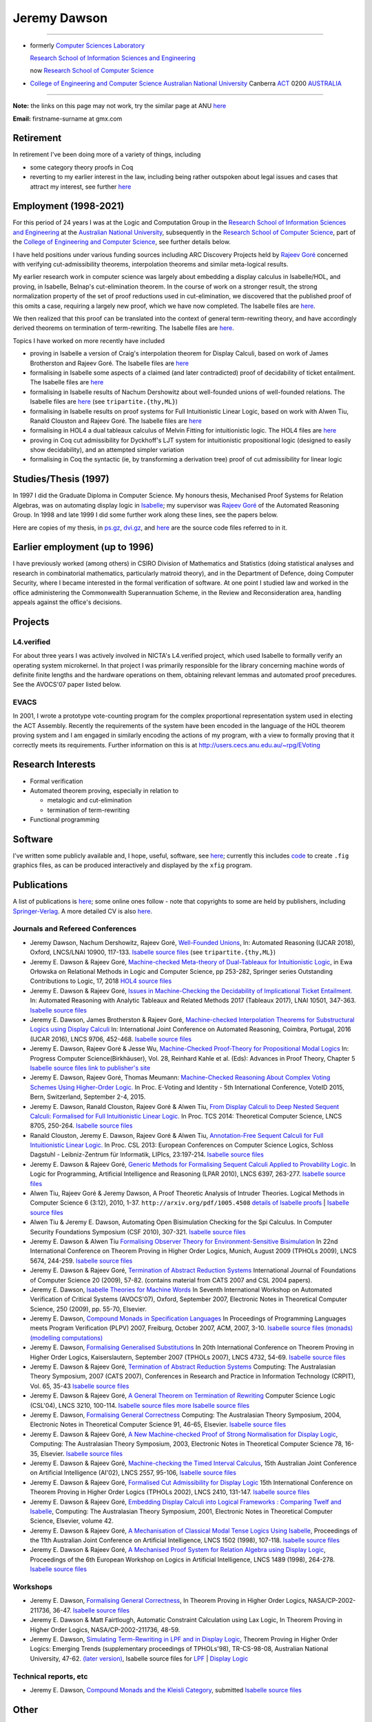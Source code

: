 .. title: About
.. slug: about
.. date: 2025-02-13
.. tags: 
.. category: 
.. link: 
.. description: About Jeremy Dawson
.. type: text
.. hidetitle: True

.. _top:

.. title: About
.. slug: about
.. date: 2025-02-10
.. tags: 
.. category: 
.. link: 
.. description: About Jeremy - From anu.html page.
.. type: text
.. hidetitle: True

.. _top:

Jeremy Dawson
=============

--------------------------------------------------------------------------------------

* formerly `Computer Sciences Laboratory <http://csl.rsise.anu.edu.au/>`__

  `Research School of Information Sciences and Engineering <http://rsise.anu.edu.au/>`__

  now `Research School of Computer Science <http://cs.anu.edu.au/>`__

* `College of Engineering and Computer Science <http://cecs.anu.edu.au/>`__
  `Australian National University <http://www.anu.edu.au/textonly/external.html>`__
  Canberra   `ACT <http://www.act.gov.au/>`__   0200
  `AUSTRALIA <http://www.fed.gov.au/>`__

--------------------------------------------------------------------------------------

**Note:** the links on this page may not work, try the similar page at
ANU `here <http://users.cecs.anu.edu.au/~jeremy/index.html>`__

| **Email:**   firstname-surname at gmx.com

Retirement
----------

In retirement I've been doing more of a variety of things, including

-  some category theory proofs in Coq

-  reverting to my earlier interest in the law, including being rather
   outspoken about legal issues and cases that attract my interest, see
   further `here <legal/>`__

Employment (1998-2021)
----------------------

For this period of 24 years I was at the Logic and Computation Group in
the `Research School of Information Sciences and
Engineering <http://rsise.anu.edu.au/>`__ at the `Australian National
University <http://www.anu.edu.au/textonly/external.html>`__,
subsequently in the `Research School of Computer
Science <http://cs.anu.edu.au/>`__, part of the `College of Engineering
and Computer Science <http://cecs.anu.edu.au/>`__, see further details
below.

I have held positions under various funding sources including ARC
Discovery Projects held by `Rajeev
Goré <http://users.cecs.anu.edu.au/~rpg/>`__ concerned with verifying
cut-admissibility theorems, interpolation theorems and similar
meta-logical results.

My earlier research work in computer science was largely about embedding
a display calculus in Isabelle/HOL, and proving, in Isabelle, Belnap's
cut-elimination theorem. In the course of work on a stronger result, the
strong normalization property of the set of proof reductions used in
cut-elimination, we discovered that the published proof of this omits a
case, requiring a largely new proof, which we have now completed. The
Isabelle files are `here <isabelle/2005/fdeep/>`__.

We then realized that this proof can be translated into the context of
general term-rewriting theory, and have accordingly derived theorems on
termination of term-rewriting. The Isabelle files are
`here <isabelle/2005/snabs/>`__.

Topics I have worked on more recently have included

-  proving in Isabelle a version of Craig's interpolation theorem for
   Display Calculi, based on work of James Brotherston and Rajeev Goré.
   The Isabelle files are `here <isabelle/2005/interp/>`__

-  formalising in Isabelle some aspects of a claimed (and later
   contradicted) proof of decidability of ticket entailment. The
   Isabelle files are `here <isabelle/2005/bimbo-dunn/>`__

-  formalising in Isabelle results of Nachum Dershowitz about
   well-founded unions of well-founded relations. The Isabelle files are
   `here <isabelle/2005/gen/>`__ (see ``tripartite.{thy,ML}``)

-  formalising in Isabelle results on proof systems for Full
   Intuitionistic Linear Logic, based on work with Alwen Tiu, Ranald
   Clouston and Rajeev Goré. The Isabelle files are
   `here <isabelle/2005/seqms/>`__

-  formalising in HOL4 a dual tableaux calculus of Melvin Fitting for
   intuitionistic logic. The HOL4 files are `here <hol/idt/hol>`__

-  proving in Coq cut admissibility for Dyckhoff's LJT system for
   intuitionistic propositional logic (designed to easily show
   decidability), and an attempted simpler variation

-  formalising in Coq the syntactic (ie, by transforming a derivation
   tree) proof of cut admissibility for linear logic

Studies/Thesis (1997)
---------------------

In 1997 I did the Graduate Diploma in Computer Science. My honours
thesis, Mechanised Proof Systems for Relation Algebras, was on
automating display logic in
`Isabelle <http://www.cl.cam.ac.uk/Research/HVG/isabelle.html>`__; my
supervisor was `Rajeev Goré <http://cecs.anu.edu.au/~rpg>`__ of the
Automated Reasoning Group. In 1998 and late 1999 I did some further work
along these lines, see the papers below.

Here are copies of my thesis, in `ps.gz <thesis/thesis.ps.gz>`__,
`dvi.gz <thesis/thesis.dvi.gz>`__, and `here <thesis/thesis-files>`__
are the source code files referred to in it.

Earlier employment (up to 1996)
-------------------------------

I have previously worked (among others) in CSIRO Division of Mathematics
and Statistics (doing statistical analyses and research in combinatorial
mathematics, particularly matroid theory), and in the Department of
Defence, doing Computer Security, where I became interested in the
formal verification of software. At one point I studied law and worked
in the office administering the Commonwealth Superannuation Scheme, in
the Review and Reconsideration area, handling appeals against the
office's decisions.

Projects
--------

L4.verified
~~~~~~~~~~~

For about three years I was actively involved in NICTA's L4.verified
project, which used Isabelle to formally verify an operating system
microkernel. In that project I was primarily responsible for the library
concerning machine words of definite finite lengths and the hardware
operations on them, obtaining relevant lemmas and automated proof
precedures. See the AVOCS'07 paper listed below.

EVACS
~~~~~

In 2001, I wrote a prototype vote-counting program for the complex
proportional representation system used in electing the ACT Assembly.
Recently the requirements of the system have been encoded in the
language of the HOL theorem proving system and I am engaged in similarly
encoding the actions of my program, with a view to formally proving that
it correctly meets its requirements. Further information on this is at
http://users.cecs.anu.edu.au/~rpg/EVoting

Research Interests
------------------

-  Formal verification
-  Automated theorem proving, especially in relation to

   -  metalogic and cut-elimination
   -  termination of term-rewriting

-  Functional programming

Software
--------

I've written some publicly available and, I hope, useful, software, see
`here <sw/>`__; currently this includes `code <sw/xfig>`__ to create
``.fig`` graphics files, as can be produced interactively and displayed
by the ``xfig`` program.

Publications
------------

A list of publications is `here <cv/papers.html>`__; some online ones
follow - note that copyrights to some are held by publishers, including
`Springer-Verlag <http://www.springer.de/comp/lncs/>`__. A more detailed
CV is also `here <cv/cvc.html>`__.

Journals and Refereed Conferences
~~~~~~~~~~~~~~~~~~~~~~~~~~~~~~~~~

-  Jeremy Dawson, Nachum Dershowitz, Rajeev Goré, `Well-Founded
   Unions <isabelle/2005/gen/tripartite-paper/from_nd>`__, In: Automated
   Reasoning (IJCAR 2018), Oxford, LNCS/LNAI 10900, 117-133. `Isabelle
   source files <isabelle/2005/gen/>`__ (see ``tripartite.{thy,ML}``)

-  Jeremy E. Dawson & Rajeev Goré, `Machine-checked Meta-theory of
   Dual-Tableaux for Intuitionistic Logic <hol/idt/orlowska-idt>`__, in
   Ewa Orłowska on Relational Methods in Logic and Computer Science, pp
   253-282, Springer series Outstanding Contributions to Logic, 17, 2018
   `HOL4 source files <hol/idt/hol>`__

-  Jeremy E. Dawson & Rajeev Goré, `Issues in Machine-Checking the
   Decidability of Implicational Ticket
   Entailment. <pubs/ticket/final>`__ In: Automated Reasoning with
   Analytic Tableaux and Related Methods 2017 (Tableaux 2017), LNAI
   10501, 347-363. `Isabelle source files <isabelle/2005/bimbo-dunn/>`__

-  Jeremy E. Dawson, James Brotherston & Rajeev Goré, `Machine-checked
   Interpolation Theorems for Substructural Logics using Display
   Calculi <pubs/interp/ijcar>`__ In: International Joint Conference on
   Automated Reasoning, Coimbra, Portugal, 2016 (IJCAR 2016), LNCS 9706,
   452-468. `Isabelle source files <isabelle/2005/interp/>`__

-  Jeremy E. Dawson, Rajeev Goré & Jesse Wu, `Machine-Checked
   Proof-Theory for Propositional Modal
   Logics <pubs/cutelim/jaegerfest>`__ In: Progress Computer
   Science(Birkhäuser), Vol. 28, Reinhard Kahle et al. (Eds): Advances
   in Proof Theory, Chapter 5 `Isabelle source
   files <isabelle/2005/seqms/>`__ `link to publisher's
   site <http://www.springer.com/gp/book/9783319291963>`__

-  Jeremy E. Dawson, Rajeev Goré, Thomas Meumann: `Machine-Checked
   Reasoning About Complex Voting Schemes Using Higher-Order
   Logic. <pubs/evoting>`__ In Proc. E-Voting and Identity - 5th
   International Conference, VoteID 2015, Bern, Switzerland, September
   2-4, 2015.

-  Jeremy E. Dawson, Ranald Clouston, Rajeev Goré & Alwen Tiu, `From
   Display Calculi to Deep Nested Sequent Calculi: Formalised for Full
   Intuitionistic Linear Logic. <pubs/fill/git/tcs2014>`__ In Proc. TCS
   2014: Theoretical Computer Science, LNCS 8705, 250-264. `Isabelle
   source files <isabelle/2005/seqms/>`__

-  Ranald Clouston, Jeremy E. Dawson, Rajeev Goré & Alwen Tiu,
   `Annotation-Free Sequent Calculi for Full Intuitionistic Linear
   Logic. <pubs/fill/git/csl2013>`__ In Proc. CSL 2013: European
   Conferences on Computer Science Logics, Schloss Dagstuhl -
   Leibniz-Zentrum für Informatik, LIPIcs, 23:197-214. `Isabelle source
   files <isabelle/2005/fill/>`__

-  Jeremy E. Dawson & Rajeev Goré, `Generic Methods for Formalising
   Sequent Calculi Applied to Provability
   Logic. <pubs/cutelim/gls/lpar-final>`__ In Logic for Programming,
   Artificial Intelligence and Reasoning (LPAR 2010), LNCS 6397,
   263-277. `Isabelle source files <isabelle/2005/seqms/>`__

-  Alwen Tiu, Rajeev Goré & Jeremy Dawson, A Proof Theoretic Analysis of
   Intruder Theories. Logical Methods in Computer Science 6 (3:12),
   2010, 1-37. ``http://arxiv.org/pdf/1005.4508`` `details of Isabelle
   proofs <isabelle/2005/spi/Intruder.pdf>`__ \| `Isabelle source
   files <isabelle/2005/spi/>`__

-  Alwen Tiu & Jeremy E. Dawson, Automating Open Bisimulation Checking
   for the Spi Calculus. In Computer Security Foundations Symposium (CSF
   2010), 307-321. `Isabelle source files <isabelle/2005/spi/>`__

-  Jeremy E. Dawson & Alwen Tiu `Formalising Observer Theory for
   Environment-Sensitive Bisimulation <pubs/spi/fotesb>`__ In 22nd
   International Conference on Theorem Proving in Higher Order Logics,
   Munich, August 2009 (TPHOLs 2009), LNCS 5674, 244-259. `Isabelle
   source files <isabelle/2005/spi/>`__

-  Jeremy E. Dawson & Rajeev Goré, `Termination of Abstract Reduction
   Systems <pubs/rewr_term/ijfcs>`__ International Journal of
   Foundations of Computer Science 20 (2009), 57-82. (contains material
   from CATS 2007 and CSL 2004 papers).

-  Jeremy E. Dawson, `Isabelle Theories for Machine
   Words <pubs/l4/avocs/>`__ In Seventh International Workshop on
   Automated Verification of Critical Systems (AVOCS'07), Oxford,
   September 2007, Electronic Notes in Theoretical Computer Science, 250
   (2009), pp. 55-70, Elsevier.

-  Jeremy E. Dawson, `Compound Monads in Specification
   Languages <pubs/fgc/cmmc/plpv/>`__ In Proceedings of Programming
   Languages meets Program Verification (PLPV) 2007, Freiburg, October
   2007, ACM, 2007, 3-10. `Isabelle source files
   (monads) <isabelle/2005/monad/>`__ `(modelling
   computations) <isabelle/2005/fgc/>`__

-  Jeremy E. Dawson, `Formalising Generalised
   Substitutions <pubs/fgc/fgs/>`__ In 20th International Conference on
   Theorem Proving in Higher Order Logics, Kaiserslautern, September
   2007 (TPHOLs 2007), LNCS 4732, 54-69. `Isabelle source
   files <isabelle/2005/fgc/>`__

-  Jeremy E. Dawson & Rajeev Goré, `Termination of Abstract Reduction
   Systems <pubs/rewr_term/cats>`__ Computing: The Australasian Theory
   Symposium, 2007 (CATS 2007), Conferences in Research and Practice in
   Information Technology (CRPIT), Vol. 65, 35-43 `Isabelle source
   files <isabelle/2005/snabs/>`__

-  Jeremy E. Dawson & Rajeev Goré, `A General Theorem on Termination of
   Rewriting <pubs/rewr_term/csl04>`__ Computer Science Logic (CSL'04),
   LNCS 3210, 100-114. `Isabelle source files <isabelle/2005/snabs/>`__
   `more Isabelle source files <isabelle/2005/snlc/>`__

-  Jeremy E. Dawson, `Formalising General
   Correctness <pubs/fgc/cats/>`__ Computing: The Australasian Theory
   Symposium, 2004, Electronic Notes in Theoretical Computer Science 91,
   46-65, Elsevier. `Isabelle source files <isabelle/2005/fgc/>`__

-  Jeremy E. Dawson & Rajeev Goré, `A New Machine-checked Proof of
   Strong Normalisation for Display Logic <pubs/cutelim/cats/>`__,
   Computing: The Australasian Theory Symposium, 2003, Electronic Notes
   in Theoretical Computer Science 78, 16-35, Elsevier. `Isabelle source
   files <isabelle/2005/fdeep/>`__

-  Jeremy E. Dawson & Rajeev Goré, `Machine-checking the Timed Interval
   Calculus <pubs/tic/>`__, 15th Australian Joint Conference on
   Artificial Intelligence (AI'02), LNCS 2557, 95-106, `Isabelle source
   files <isabelle/2005/tic/>`__

-  Jeremy E. Dawson & Rajeev Goré, `Formalised Cut Admissibility for
   Display Logic <pubs/cutelim/tphols/final/>`__ 15th International
   Conference on Theorem Proving in Higher Order Logics (TPHOLs 2002),
   LNCS 2410, 131-147. `Isabelle source files <isabelle/2005/fdeep/>`__

-  Jeremy E. Dawson & Rajeev Goré, `Embedding Display Calculi into
   Logical Frameworks : Comparing Twelf and
   Isabelle <pubs/embed/cats-final>`__, Computing: The Australasian
   Theory Symposium, 2001, Electronic Notes in Theoretical Computer
   Science, Elsevier, volume 42.

-  Jeremy E. Dawson & Rajeev Goré, `A Mechanisation of Classical Modal
   Tense Logics Using Isabelle <pubs/dkt/final>`__, Proceedings of the
   11th Australian Joint Conference on Artificial Intelligence, LNCS
   1502 (1998), 107-118. `Isabelle source files <isabelle/2005/ss/>`__

-  Jeremy E. Dawson & Rajeev Goré, `A Mechanised Proof System for
   Relation Algebra using Display Logic <pubs/dra/final>`__, Proceedings
   of the 6th European Workshop on Logics in Artificial Intelligence,
   LNCS 1489 (1998), 264-278. `Isabelle source
   files <isabelle/2005/ss/>`__

Workshops
~~~~~~~~~

-  Jeremy E. Dawson, `Formalising General
   Correctness <pubs/fgc/tphols-b/>`__, In Theorem Proving in Higher
   Order Logics, NASA/CP-2002-211736, 36-47. `Isabelle source
   files <isabelle/2005/fgc/>`__

-  Jeremy E. Dawson & Matt Fairtlough, Automatic Constraint Calculation
   using Lax Logic, In Theorem Proving in Higher Order Logics,
   NASA/CP-2002-211736, 48-59.

-  Jeremy E. Dawson, `Simulating Term-Rewriting in LPF and in Display
   Logic <pubs/rewr/wip-submitted>`__, Theorem Proving in Higher Order
   Logics: Emerging Trends (supplementary proceedings of TPHOLs'98),
   TR-CS-98-08, Australian National University, 47-62. `(later
   version) <pubs/rewr/fac-submitted>`__, Isabelle source files for
   `LPF <isabelle/2005/lpf/>`__ \| `Display Logic <isabelle/2005/dl/>`__

Technical reports, etc
~~~~~~~~~~~~~~~~~~~~~~

-  Jeremy E. Dawson, `Compound Monads and the Kleisli
   Category <pubs/cmkc/>`__, submitted `Isabelle source
   files <isabelle/2005/monad/>`__

Other
-----

Ranked =17th in 1998 International Functional Programming Contest, see
`table of
results <http://www.ai.mit.edu/extra/icfp-contest/phase1.html>`__

Finalist in 1999 International Functional Programming Contest, see
`report <http://www.eecs.harvard.edu/~nr/pubs/icfp99-abstract.html>`__

--------------

Jeremy Dawson, jeredaw at gmx dot com


`[Goto Top] <#top>`_
